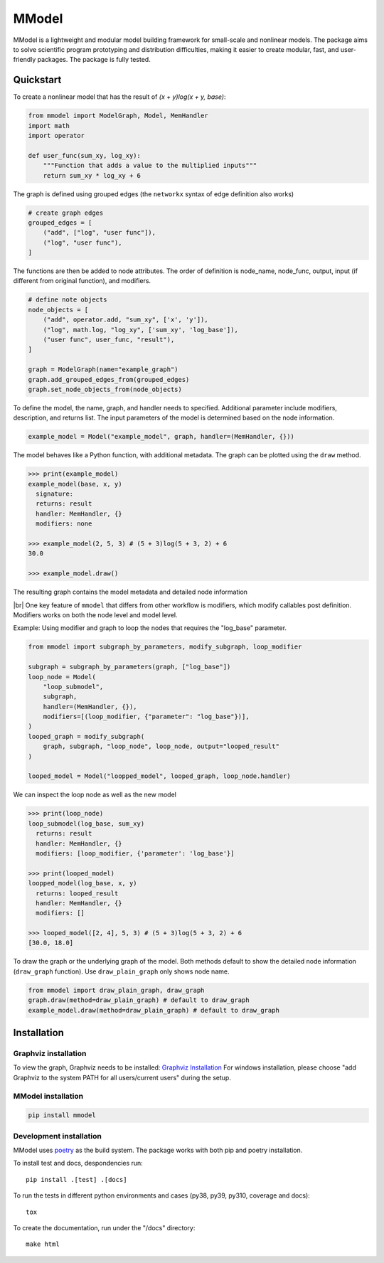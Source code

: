 MModel
======

|GitHub version| |PyPI version shields.io| |PyPI pyversions| |Unittests|
|Docs|

MModel is a lightweight and modular model building framework
for small-scale and nonlinear models. The package aims to solve
scientific program prototyping and distribution difficulties, making
it easier to create modular, fast, and user-friendly packages.
The package is fully tested.

Quickstart
----------

To create a nonlinear model that has the result of
`(x + y)log(x + y, base)`:

.. code-block:: python

    from mmodel import ModelGraph, Model, MemHandler
    import math
    import operator

    def user_func(sum_xy, log_xy):
        """Function that adds a value to the multiplied inputs"""
        return sum_xy * log_xy + 6

The graph is defined using grouped edges (the ``networkx`` syntax of edge
definition also works)

.. code-block:: python

    # create graph edges
    grouped_edges = [
        ("add", ["log", "user func"]),
        ("log", "user func"),
    ]

The functions are then be added to node attributes. The order of definition
is node_name, node_func, output, input (if different from original function),
and modifiers.

.. code-block:: python

    # define note objects
    node_objects = [
        ("add", operator.add, "sum_xy", ['x', 'y']),
        ("log", math.log, "log_xy", ['sum_xy', 'log_base']),
        ("user func", user_func, "result"),
    ]

    graph = ModelGraph(name="example_graph")
    graph.add_grouped_edges_from(grouped_edges)
    graph.set_node_objects_from(node_objects)

To define the model, the name, graph, and handler needs to specified. Additional
parameter include modifiers, description, and returns list. The input parameters
of the model is determined based on the node information.

.. code-block:: python

    example_model = Model("example_model", graph, handler=(MemHandler, {}))

The model behaves like a Python function, with additional metadata. The graph can
be plotted using the ``draw`` method.

.. code-block:: python

    >>> print(example_model)
    example_model(base, x, y)
      signature: 
      returns: result
      handler: MemHandler, {}
      modifiers: none

    >>> example_model(2, 5, 3) # (5 + 3)log(5 + 3, 2) + 6
    30.0

    >>> example_model.draw()

The resulting graph contains the model metadata and detailed node information

.. |br| raw:: html
    
    <br/>

.. .. image:: example.png
..   :width: 300
..   :alt: example model graph

|br|
One key feature of ``mmodel`` that differs from other workflow is modifiers, 
which modify callables post definition. Modifiers works on both the node level and model level.

Example: Using modifier and graph to loop the nodes that requires the "log_base" parameter.

.. code-block:: python 

    from mmodel import subgraph_by_parameters, modify_subgraph, loop_modifier

    subgraph = subgraph_by_parameters(graph, ["log_base"])
    loop_node = Model(
        "loop_submodel",
        subgraph,
        handler=(MemHandler, {}),
        modifiers=[(loop_modifier, {"parameter": "log_base"})],
    )
    looped_graph = modify_subgraph(
        graph, subgraph, "loop_node", loop_node, output="looped_result"
    )

    looped_model = Model("loopped_model", looped_graph, loop_node.handler)

We can inspect the loop node as well as the new model

.. code-block:: python 

    >>> print(loop_node)
    loop_submodel(log_base, sum_xy)
      returns: result
      handler: MemHandler, {}
      modifiers: [loop_modifier, {'parameter': 'log_base'}]

    >>> print(looped_model)
    loopped_model(log_base, x, y)
      returns: looped_result
      handler: MemHandler, {}
      modifiers: []
    
    >>> looped_model([2, 4], 5, 3) # (5 + 3)log(5 + 3, 2) + 6
    [30.0, 18.0]


To draw the graph or the underlying graph of the model. Both methods default
to show the detailed node information (``draw_graph`` function). Use ``draw_plain_graph``
only shows node name.

.. code-block:: python

    from mmodel import draw_plain_graph, draw_graph
    graph.draw(method=draw_plain_graph) # default to draw_graph
    example_model.draw(method=draw_plain_graph) # default to draw_graph

Installation
------------

Graphviz installation
^^^^^^^^^^^^^^^^^^^^^

To view the graph, Graphviz needs to be installed:
`Graphviz Installation <https://graphviz.org/download/>`_
For windows installation, please choose "add Graphviz to the
system PATH for all users/current users" during the setup.

MModel installation
^^^^^^^^^^^^^^^^^^^^^^^

.. code-block::

    pip install mmodel

Development installation
^^^^^^^^^^^^^^^^^^^^^^^^
MModel uses `poetry <https://python-poetry.org/docs/>`_ as
the build system. The package works with both pip and poetry
installation. 

To install test and docs, despondencies run::

    pip install .[test] .[docs]

To run the tests in different python environments and cases 
(py38, py39, py310, coverage and docs)::

    tox

To create the documentation, run under the "/docs" directory::

    make html


.. |GitHub version| image:: https://badge.fury.io/gh/peterhs73%2FMModel.svg
   :target: https://github.com/peterhs73/MModel

.. |PyPI version shields.io| image:: https://img.shields.io/pypi/v/mmodel.svg
   :target: https://pypi.python.org/pypi/mmodel/

.. |PyPI pyversions| image:: https://img.shields.io/pypi/pyversions/mmodel.svg

.. |Unittests| image:: https://github.com/peterhs73/MModel/actions/workflows/tox.yml/badge.svg
    :target: https://github.com/peterhs73/MModel/actions

.. |Docs| image:: https://img.shields.io/badge/Documentation--brightgreen.svg
    :target: https://peterhs73.github.io/mmodel-docs/
